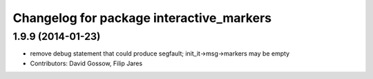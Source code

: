 ^^^^^^^^^^^^^^^^^^^^^^^^^^^^^^^^^^^^^^^^^
Changelog for package interactive_markers
^^^^^^^^^^^^^^^^^^^^^^^^^^^^^^^^^^^^^^^^^

1.9.9 (2014-01-23)
------------------
* remove debug statement that could produce segfault; init_it->msg->markers may be empty
* Contributors: David Gossow, Filip Jares
